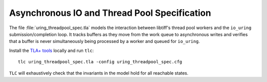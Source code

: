 Asynchronous IO and Thread Pool Specification
=============================================

The file :file:`uring_threadpool_spec.tla` models the interaction between
libtiff's thread pool workers and the ``io_uring`` submission/completion loop.
It tracks buffers as they move from the work queue to asynchronous writes and
verifies that a buffer is never simultaneously being processed by a worker and
queued for ``io_uring``.

Install the `TLA+ tools <https://github.com/tlaplus/tlaplus/releases>`_
locally and run ``tlc``::

  tlc uring_threadpool_spec.tla -config uring_threadpool_spec.cfg

``TLC`` will exhaustively check that the invariants in the model hold for all
reachable states.
